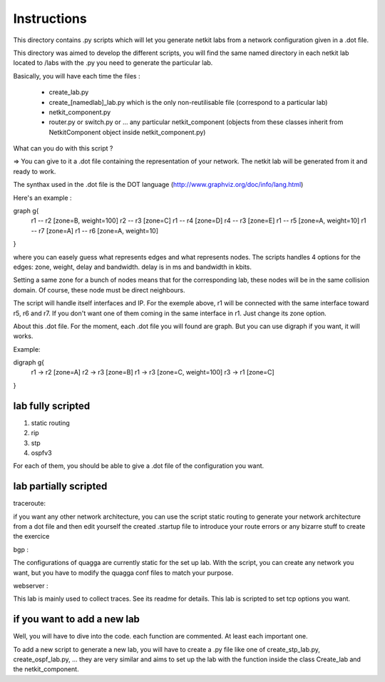 ============
Instructions
============


This directory contains .py scripts which will let you generate netkit labs
from a network configuration given in a .dot file.

This directory was aimed to develop the different scripts, you will find the
same named directory in each netkit lab located to /labs with the .py you need
to generate the particular lab.

Basically, you will have each time the files : 

 - create_lab.py
 - create_[namedlab]_lab.py which is the only non-reutilisable file (correspond
   to a particular lab)
 - netkit_component.py
 - router.py or switch.py or ... any particular netkit_component (objects from
   these classes inherit from NetkitComponent object inside netkit_component.py)


What can you do with this script ? 

=> You can give to it a .dot file containing the representation of your
network. The netkit lab will be generated from it and ready to work.

The synthax used in the .dot file is the DOT language (http://www.graphviz.org/doc/info/lang.html)

Here's an example :

graph g{ 
  r1 -- r2 [zone=B, weight=100]
  r2 -- r3 [zone=C]
  r1 -- r4 [zone=D]
  r4 -- r3 [zone=E]
  r1 -- r5 [zone=A, weight=10]
  r1 -- r7 [zone=A]
  r1 -- r6 [zone=A, weight=10]
}

where you can easely guess what represents edges and what represents
nodes. The scripts handles 4 options for the edges: zone, weight, delay and
bandwidth. delay is in ms and bandwidth in kbits.

Setting a same zone for a bunch of nodes means that for the corresponding lab,
these nodes will be in the same collision domain. Of course, these node must be 
direct neighbours.

The script will handle itself interfaces and IP. For the exemple above, r1 will
be connected with the same interface toward r5, r6 and r7. If you don't want
one of them coming in the same interface in r1. Just change its zone option.

About this .dot file. For the moment, each .dot file you will found are graph.
But you can use digraph if you want, it will works.

Example:

digraph g{
  r1 -> r2 [zone=A]
  r2 -> r3 [zone=B]
  r1 -> r3 [zone=C, weight=100]
  r3 -> r1 [zone=C]

}

lab fully scripted
-------------------

1. static routing
2. rip
3. stp
4. ospfv3

For each of them, you should be able to give a .dot file of the configuration
you want.

lab partially scripted
-----------------------

traceroute:

if you want any other network architecture, you can use the script
static routing to generate your network architecture from a dot file and then edit yourself the
created .startup file to introduce your route errors or any bizarre stuff to
create the exercice

bgp :

The configurations of quagga are currently static for the set up lab. With the
script, you can create any network you want, but you have to modify the quagga
conf files to match your purpose.


webserver :

This lab is mainly used to collect traces. See its readme for details. This lab
is scripted to set tcp options you want.

if you want to add a new lab
----------------------------------------

Well, you will have to dive into the code. each function are commented. At
least each important one.

To add a new script to generate a new lab, you will have to create a .py file
like one of create_stp_lab.py, create_ospf_lab.py, ... they are very similar
and aims to set up the lab with the function inside the class Create_lab and
the netkit_component.



